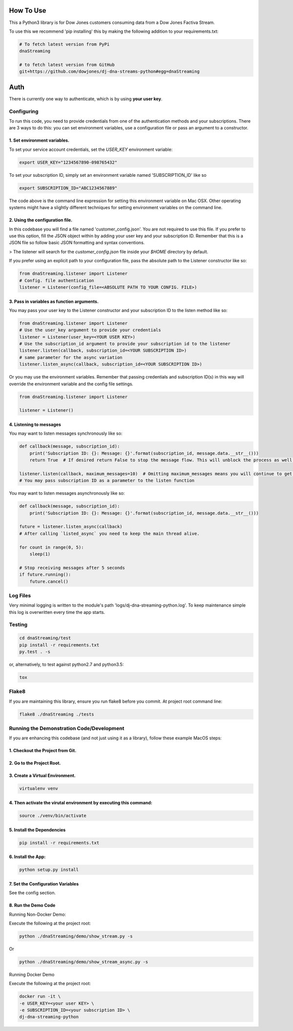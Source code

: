 How To Use
----------

This a Python3 library is for Dow Jones customers consuming data from a Dow Jones Factiva Stream.

To use this we recommend 'pip installing' this by making the following addition to your requirements.txt:

.. code-block::

    # To fetch latest version from PyPi
    dnaStreaming

    # to fetch latest version from GitHub
    git+https://github.com/dowjones/dj-dna-streams-python#egg=dnaStreaming


Auth
-----------

There is currently one way to authenticate, which is by using **your user key**.

Configuring
___________

To run this code, you need to provide credentials from one of the authentication methods and your subscriptions. There are 3 ways to do this: you can set environment variables, use a configuration file or pass an argument to a constructor.

1. Set environment variables.
###################################################################

To set your service account credentials, set the `USER_KEY` environment variable:

.. code-block::

    export USER_KEY="1234567890-098765432"


To set your subscription ID, simply set an environment variable named 'SUBSCRIPTION_ID' like so

.. code-block::

    export SUBSCRIPTION_ID="ABC1234567889"


The code above is the command line expression for setting this environment variable on Mac OSX. Other operating systems might have a slightly different techniques for setting environment variables on the command line.

2. Using the configuration file.
###################################################################

In this codebase you will find a file named 'customer_config.json'. You are not required to use this file. If you prefer to use this option, fill the JSON object within by adding your user key and your subscription ID. Remember that this is a JSON file so follow basic JSON formatting and syntax conventions.

> The listener will search for the `customer_config.json` file inside your `$HOME` directory by default.

If you prefer using an explicit path to your configuration file, pass the absolute path to the Listener constructor like so:

.. code-block:: python

    from dnaStreaming.listener import Listener
    # Config. file authentication
    listener = Listener(config_file=<ABSOLUTE PATH TO YOUR CONFIG. FILE>)


3. Pass in variables as function arguments.
###################################################################

You may pass your user key to the Listener constructor and your subscription ID to the listen method like so:

.. code-block:: python

    from dnaStreaming.listener import Listener
    # Use the user_key argument to provide your credentials
    listener = Listener(user_key=<YOUR USER KEY>)
    # Use the subscription_id argument to provide your subscription id to the listener
    listener.listen(callback, subscription_id=<YOUR SUBSCRIPTION ID>)
    # same parameter for the async variation
    listener.listen_async(callback, subscription_id=<YOUR SUBSCRIPTION ID>)


Or you may use the environment variables.
Remember that passing credentials and subscription ID(s) in this way will override the environment variable and the config file settings.

.. code-block:: python

    from dnaStreaming.listener import Listener

    listener = Listener()


4. Listening to messages
###################################################################

You may want to listen messages synchronously like so:

.. code-block:: python

    def callback(message, subscription_id):
        print('Subscription ID: {}: Message: {}'.format(subscription_id, message.data.__str__()))
        return True  # If desired return False to stop the message flow. This will unblock the process as well.

    listener.listen(callback, maximum_messages=10)  # Omitting maximum_messages means you will continue to get messages as they appear. Can be a firehose. Use with caution.
    # You may pass subscription ID as a parameter to the listen function


You may want to listen messages asynchronously like so:

.. code-block:: python

    def callback(message, subscription_id):
        print('Subscription ID: {}: Message: {}'.format(subscription_id, message.data.__str__()))

    future = listener.listen_async(callback)
    # After calling `listed_async` you need to keep the main thread alive.

    for count in range(0, 5):
        sleep(1)

    # Stop receiving messages after 5 seconds
    if future.running():
        future.cancel()


Log Files
_________

Very minimal logging is written to the module's path 'logs/dj-dna-streaming-python.log'. To keep maintenance simple this log is overwritten every time the app starts.


Testing
_______

.. code-block::

    cd dnaStreaming/test
    pip install -r requirements.txt
    py.test . -s


or, alternatively, to test against python2.7 and python3.5:

.. code-block::

    tox


Flake8
______

If you are maintaining this library, ensure you run flake8 before you commit. At project root command line:

.. code-block::

    flake8 ./dnaStreaming ./tests


Running the Demonstration Code/Development
__________________________________________

If you are enhancing this codebase (and not just using it as a library), follow these example MacOS steps:

1. Checkout the Project from Git.
###################################################################

2. Go to the Project Root.
###################################################################

3. Create a Virtual Environment.
###################################################################

.. code-block::

    virtualenv venv


4. Then activate the virutal environment by executing this command:
###################################################################

.. code-block::

    source ./venv/bin/activate


5. Install the Dependencies
###################################################################

.. code-block::

    pip install -r requirements.txt


6. Install the App:
###################################################################

.. code-block::

    python setup.py install


7. Set the Configuration Variables
###################################################################

See the config section.

8. Run the Demo Code
###################################################################

Running Non-Docker Demo:

Execute the following at the project root:

.. code-block::

    python ./dnaStreaming/demo/show_stream.py -s


Or

.. code-block::

    python ./dnaStreaming/demo/show_stream_async.py -s


Running Docker Demo

Execute the following at the project root:

.. code-block::

    docker run -it \                    
    -e USER_KEY=<your user KEY> \
    -e SUBSCRIPTION_ID=<your subscription ID> \
    dj-dna-streaming-python

